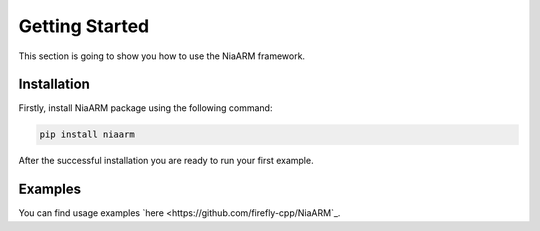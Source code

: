 Getting Started
===============

This section is going to show you how to use the NiaARM framework.

Installation
------------

Firstly, install NiaARM package using the following command:

.. code:: bash

    pip install niaarm


After the successful installation you are ready to run your first example.

Examples
--------

You can find usage examples `here <https://github.com/firefly-cpp/NiaARM`_.
